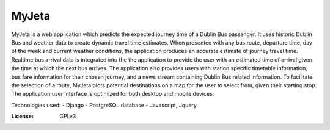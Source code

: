 MyJeta
======

MyJeta is a web application which predicts the expected journey time of a Dublin Bus passanger. It uses historic Dublin Bus and weather data to create dynamic travel time estimates. When presented with any bus route, departure time, day of the week and current weather conditions, the application produces an accurate estimate of journey travel time. Realtime bus arrival data is integrated into the the application to provide the user with an estimated time of arrival given the time at which the next bus arrives. The application also provides users with station specific timetable information, bus fare information for their chosen journey, and a news stream containing Dublin Bus related information. To facilitate the selection of a route, MyJeta plots potential destinations on a map for the user to select from, given their starting stop. The application user interface is optimized for both desktop and mobile devices.

Technologies used:
- Django
- PostgreSQL database
- Javascript, Jquery


:License: GPLv3